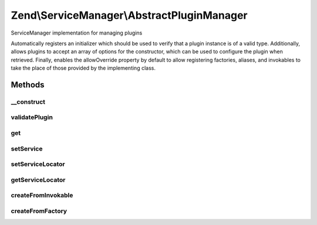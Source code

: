 .. ServiceManager/AbstractPluginManager.php generated using docpx on 01/30/13 03:32am


Zend\\ServiceManager\\AbstractPluginManager
===========================================

ServiceManager implementation for managing plugins

Automatically registers an initializer which should be used to verify that
a plugin instance is of a valid type. Additionally, allows plugins to accept
an array of options for the constructor, which can be used to configure
the plugin when retrieved. Finally, enables the allowOverride property by
default to allow registering factories, aliases, and invokables to take
the place of those provided by the implementing class.

Methods
+++++++

__construct
-----------

.. function:: __construct()


    Constructor
    
    Add a default initializer to ensure the plugin is valid after instance
    creation.

    :param null|ConfigInterface: 



validatePlugin
--------------

.. function:: validatePlugin()


    Validate the plugin
    
    Checks that the filter loaded is either a valid callback or an instance
    of FilterInterface.

    :param mixed: 

    :rtype: void 

    :throws: Exception\RuntimeException if invalid



get
---

.. function:: get()


    Retrieve a service from the manager by name
    
    Allows passing an array of options to use when creating the instance.
    createFromInvokable() will use these and pass them to the instance
    constructor if not null and a non-empty array.

    :param string: 
    :param array: 
    :param bool: 

    :rtype: object 



setService
----------

.. function:: setService()


    Register a service with the locator.
    
    Validates that the service object via validatePlugin() prior to
    attempting to register it.

    :param string: 
    :param mixed: 
    :param bool: 

    :rtype: AbstractPluginManager 

    :throws: Exception\InvalidServiceNameException 



setServiceLocator
-----------------

.. function:: setServiceLocator()


    Set the main service locator so factories can have access to it to pull deps

    :param ServiceLocatorInterface: 

    :rtype: AbstractPluginManager 



getServiceLocator
-----------------

.. function:: getServiceLocator()


    Get the main plugin manager. Useful for fetching dependencies from within factories.

    :rtype: mixed 



createFromInvokable
-------------------

.. function:: createFromInvokable()


    Attempt to create an instance via an invokable class
    
    Overrides parent implementation by passing $creationOptions to the
    constructor, if non-null.

    :param string: 
    :param string: 

    :rtype: null|\stdClass 

    :throws: Exception\ServiceNotCreatedException If resolved class does not exist



createFromFactory
-----------------

.. function:: createFromFactory()


    Attempt to create an instance via a factory class
    
    Overrides parent implementation by passing $creationOptions to the
    constructor, if non-null.

    :param string: 
    :param string: 

    :rtype: mixed 

    :throws: Exception\ServiceNotCreatedException If factory is not callable



